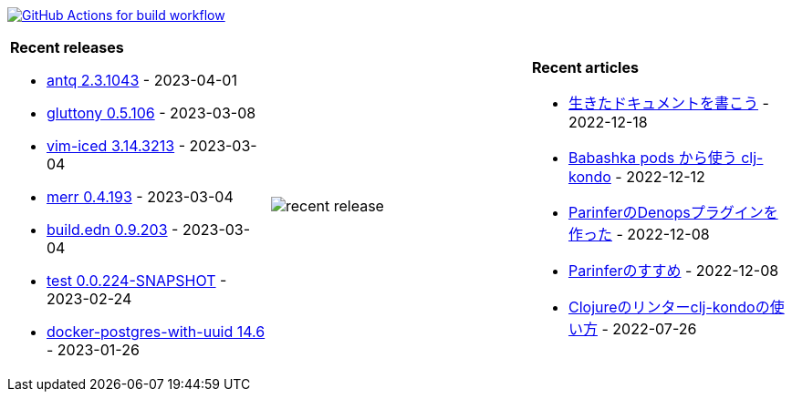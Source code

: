 image:https://github.com/liquidz/liquidz/workflows/build/badge.svg["GitHub Actions for build workflow", link="https://github.com/liquidz/liquidz/actions?query=workflow%3Abuild"]

[cols="a,a,a"]
|===

| *Recent releases*

- link:https://github.com/liquidz/antq/releases/tag/2.3.1043[antq 2.3.1043] - 2023-04-01
- link:https://github.com/toyokumo/gluttony/releases/tag/0.5.106[gluttony 0.5.106] - 2023-03-08
- link:https://github.com/liquidz/vim-iced/releases/tag/3.14.3213[vim-iced 3.14.3213] - 2023-03-04
- link:https://github.com/liquidz/merr/releases/tag/0.4.193[merr 0.4.193] - 2023-03-04
- link:https://github.com/liquidz/build.edn/releases/tag/0.9.203[build.edn 0.9.203] - 2023-03-04
- link:https://github.com/liquidz/test/releases/tag/0.0.224-SNAPSHOT[test 0.0.224-SNAPSHOT] - 2023-02-24
- link:https://github.com/liquidz/docker-postgres-with-uuid/releases/tag/14.6[docker-postgres-with-uuid 14.6] - 2023-01-26

| image::https://raw.githubusercontent.com/liquidz/liquidz/master/release.png[recent release]

| *Recent articles*

- link:https://zenn.dev/uochan/articles/2022-12-18-alive-documents[生きたドキュメントを書こう] - 2022-12-18
- link:https://tech.toyokumo.co.jp/entry/clj-kondo-as-bb-pods[Babashka pods から使う clj-kondo] - 2022-12-12
- link:https://zenn.dev/uochan/articles/2022-12-09-dps-parinfer[ParinferのDenopsプラグインを作った] - 2022-12-08
- link:https://zenn.dev/uochan/articles/2022-12-09-road-to-parinfer[Parinferのすすめ] - 2022-12-08
- link:https://tech.toyokumo.co.jp/entry/clj-kondo[Clojureのリンターclj-kondoの使い方] - 2022-07-26

|===
